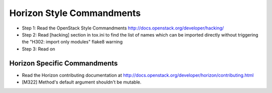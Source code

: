 Horizon Style Commandments
==========================

- Step 1: Read the OpenStack Style Commandments
  http://docs.openstack.org/developer/hacking/
- Step 2: Read [hacking] section in tox.ini to find the list of names which
  can be imported directly without triggering the "H302: import only modules"
  flake8 warning
- Step 3: Read on

Horizon Specific Commandments
-----------------------------

- Read the Horizon contributing documentation at http://docs.openstack.org/developer/horizon/contributing.html
- [M322] Method's default argument shouldn't be mutable.
